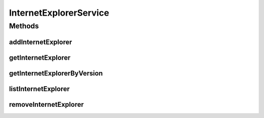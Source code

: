 .. java:import:: java.util List

.. java:import:: com.ncr ATMMonitoring.pojo.InternetExplorer

InternetExplorerService
=======================

.. java:package:: com.ncr.ATMMonitoring.service
   :noindex:

.. java:type:: public interface InternetExplorerService

   The Interface InternetExplorerService. It contains the Internet Explorer related methods.

   :author: Jorge López Fernández (lopez.fernandez.jorge@gmail.com)

Methods
-------
addInternetExplorer
^^^^^^^^^^^^^^^^^^^

.. java:method:: public void addInternetExplorer(InternetExplorer internetExplorer)
   :outertype: InternetExplorerService

   Adds the internet explorer.

   :param internetExplorer: the internet explorer

getInternetExplorer
^^^^^^^^^^^^^^^^^^^

.. java:method:: public InternetExplorer getInternetExplorer(Integer id)
   :outertype: InternetExplorerService

   Gets the internet explorer by its id.

   :param id: the internet explorer id
   :return: the internet explorer

getInternetExplorerByVersion
^^^^^^^^^^^^^^^^^^^^^^^^^^^^

.. java:method:: public InternetExplorer getInternetExplorerByVersion(Integer majorVersion, Integer minorVersion, Integer buildVersion, Integer revisionVersion, String remainingVersion)
   :outertype: InternetExplorerService

   Gets the internet explorer by version.

   :param majorVersion: the major version
   :param minorVersion: the minor version
   :param buildVersion: the build version
   :param revisionVersion: the revision version
   :param remainingVersion: the remaining version
   :return: the internet explorer by version

listInternetExplorer
^^^^^^^^^^^^^^^^^^^^

.. java:method:: public List<InternetExplorer> listInternetExplorer()
   :outertype: InternetExplorerService

   List internet explorer.

   :return: the internet explorer list

removeInternetExplorer
^^^^^^^^^^^^^^^^^^^^^^

.. java:method:: public void removeInternetExplorer(Integer id)
   :outertype: InternetExplorerService

   Removes the internet explorer by its id.

   :param id: the internet explorer id

